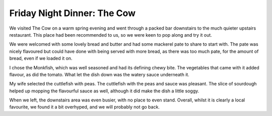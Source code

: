 Friday Night Dinner: The Cow
============================

.. articleMetaData::
   :Where: 89 Westbourne Park Road, London W2 5QH, United Kingdom
   :Date: 2024-05-24 18:30 Europe/London
   :Tags: blog, fnd
   :Short: the-cow
   :URL: https://thecowlondon.com/
   :Costs: Cover Charge: £4; Starter: £14; Mains: £43; Wine: £35
   :Rating: 3.5
   :Author: Derick Rethans

We visited The Cow on a warm spring evening and went through a packed bar
downstairs to the much quieter upstairs restaurant. This place had been
recommended to us, so we were keen to pop along and try it out.

We were welcomed with some lovely bread and butter and had some mackerel pate
to share to start with. The pate was nicely flavoured but could have done with
being served with more bread, as there was too much pate, for the amount of
bread, even if we loaded it on.

I chose the Monkfish, which was well seasoned and had its defining chewy bite.
The vegetables that came with it added flavour, as did the tomato. What let
the dish down was the watery sauce underneath it.

My wife selected the cuttlefish with peas. The cuttlefish with the peas and
sauce was pleasant. The slice of sourdough helped up mopping the flavourful
sauce as well, although it did make the dish a little soggy.

When we left, the downstairs area was even busier, with no place to even
stand. Overall, whilst it is clearly a local favourite, we found it a bit
overhyped, and we will probably not go back.


.. carousel::
   :name: the-cow
   :directory: https://s3.drck.me/derickrethans-blog-photos.s3.eu-west-2.amazonaws.com/friday-night-dinners/
   :the-cow-1: Smoked Mackerel Paté with Sourdough and Butter
   :the-cow-2: Monkfish on a Bed of Courgette and Tomatoes
   :the-cow-3: Cuttlefish with Peas and Toasted Bread
